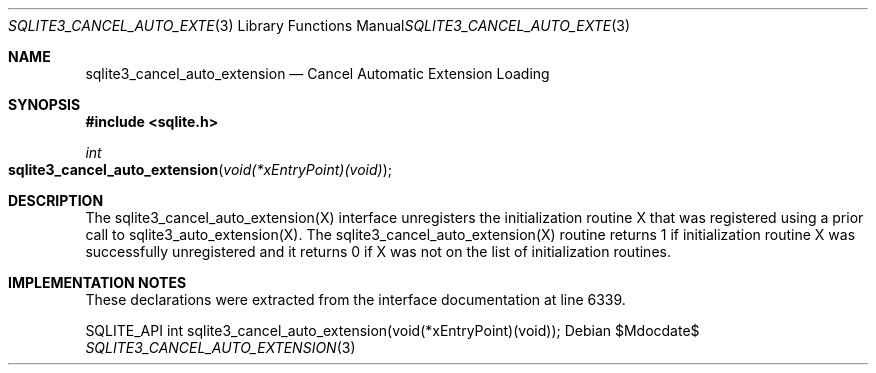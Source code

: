 .Dd $Mdocdate$
.Dt SQLITE3_CANCEL_AUTO_EXTENSION 3
.Os
.Sh NAME
.Nm sqlite3_cancel_auto_extension
.Nd Cancel Automatic Extension Loading
.Sh SYNOPSIS
.In sqlite.h
.Ft int
.Fo sqlite3_cancel_auto_extension
.Fa "void(*xEntryPoint)(void)"
.Fc
.Sh DESCRIPTION
The sqlite3_cancel_auto_extension(X)
interface unregisters the initialization routine X that was registered
using a prior call to sqlite3_auto_extension(X).
The sqlite3_cancel_auto_extension(X)
routine returns 1 if initialization routine X was successfully unregistered
and it returns 0 if X was not on the list of initialization routines.
.Sh IMPLEMENTATION NOTES
These declarations were extracted from the
interface documentation at line 6339.
.Bd -literal
SQLITE_API int sqlite3_cancel_auto_extension(void(*xEntryPoint)(void));
.Ed
